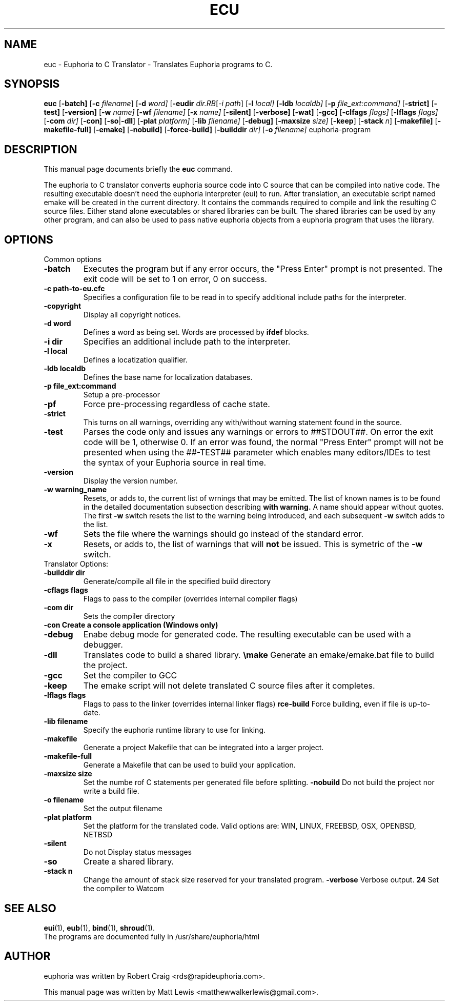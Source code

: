 .\"                                      Hey, EMACS: -*- nroff -*-
.\" First parameter, NAME, should be all caps
.\" Second parameter, SECTION, should be 1-8, maybe w/ subsection
.\" other parameters are allowed: see man(7), man(1)
.TH ECU 1 "January 6, 2008"
.\" Please adjust this date whenever revising the manpage.
.\"
.\" Some roff macros, for reference:
.\" .nh        disable hyphenation
.\" .hy        enable hyphenation
.\" .ad l      left justify
.\" .ad b      justify to both left and right margins
.\" .nf        disable filling
.\" .fi        enable filling
.\" .br        insert line break
.\" .sp <n>    insert n+1 empty lines
.\" for manpage-specific macros, see man(7)
.SH NAME
euc \- Euphoria to C Translator \- Translates Euphoria programs to C.
.SH SYNOPSIS
.B euc
.RB [\| \-batch]
.RB [\| \-c
.IR filename ]
.RB [\| \-d 
.IR word]
.RB [\| \-eudir
.IR dir\
.RB [\| \-i
.IR path ]
.RB [\| \-l
.IR local]
.RB [\| \-ldb 
.IR localdb]
.RB [\| \-p
.IR file_ext:command]
.RB [\| \-strict]
.RB [\| \-test]
.RB [\| \-version]
.RB [\| \-w
.IR name]
.RB [\| \-wf
.IR filename]
.RB [\| \-x
.IR name]
.RB [\| \-silent]
.RB [\| \-verbose]
.RB [\| \-wat]
.RB [\| \-gcc]
.RB [\| \-clfags
.IR flags]
.RB [\| \-lflags
.IR flags]
.RB [\| \-com
.IR dir]
.RB [\| \-con]
.RB [\| \-so \||\| \-dll \|]
.RB [\| \-plat
.IR platform]
.RB [\| \-lib
.IR filename]
.RB [\| \-debug]
.RB [\| \-maxsize
.IR size]
.RB [\| \-keep ]
.RB [\| \-stack
.IR n ]
.RB [\| \-makefile]
.RB [\| \-makefile-full]
.RB [\| \-emake]
.RB [\| \-nobuild]
.RB [\| \-force-build]
.RB [\| \-builddir
.IR dir]
.RB [\| \-o
.IR filename]
.RB euphoria-program
.br
.SH DESCRIPTION
This manual page documents briefly the
.B euc
command.
.PP
.\" TeX users may be more comfortable with the \fB<whatever>\fP and
.\" \fI<whatever>\fP escape sequences to invode bold face and italics, 
.\" respectively.
The euphoria to C translator converts euphoria source code into C source
that can be compiled into native code.  The resulting executable doesn't
need the euphoria interpreter (eui) to run.  After translation, an executable
script named emake will be created in the current directory.  It contains
the commands required to compile and link the resulting C source files.  
Either stand alone executables or shared libraries can be built.  The 
shared libraries can be used by any other program, and can also be used
to pass native euphoria objects from a euphoria program that uses the
library.
.SH OPTIONS
Common options
.TP
.B \-batch
Executes the program but if any error occurs, the "Press Enter" prompt is
not presented. The exit code will be set to 1 on error, 0 on success.
.TP
.B \-c path-to-eu.cfc
Specifies a configuration file to be read in to specify additional
include paths for the interpreter.
.TP
.B \-copyright
Display all copyright notices.
.TP
.B -d word
Defines a word as being set. Words are processed by 
.B ifdef
blocks.
.TP
.B \-i dir
Specifies an additional include path to the interpreter.
.TP
.B \-l local
Defines a locatization qualifier.
.TP
.B \-ldb localdb
Defines the base name for localization databases.
.TP
.B \-p file_ext:command
Setup a pre-processor
.TP
.B \-pf
Force pre-processing regardless of cache state.
.TP
.B \-strict
This turns on all warnings, overriding any with/without warning statement
found in the source.
.TP
.B \-test
Parses the code only and issues any warnings or errors to ##STDOUT##. On
error the exit code will be 1, otherwise 0. If an error was found, the 
normal "Press Enter" prompt will not be presented when using the ##-TEST##
parameter which enables many editors/IDEs to test the syntax of your
Euphoria source in real time.
.TP
.B \-version
Display the version number.
.TP
.B \-w warning_name
Resets, or adds to, the current list of wrnings that may be emitted. The list of known 
names is to be found in the detailed documentation subsection describing 
.B with\ warning. 
A name should appear without quotes. The first 
.B -w
switch resets the list to the  warning being introduced, and each subsequent 
.B \-w
switch adds to the list.
.TP
.B \-wf
Sets the file where the warnings should go instead of the standard error.
.TP
.B \-x
Resets, or adds to, the list of warnings that will 
.B not 
be issued. This is symetric of the 
.B \-w
switch.

.TP
Translator Options:
.TP
.B \-builddir dir
Generate/compile all file in the specified build directory
.TP
.B \-cflags flags
Flags to pass to the compiler (overrides internal compiler flags)
.TP
.B \-com dir
Sets the compiler directory
.TP
.B \-con Create a console application (Windows only)
.TP
.B \-debug
Enabe debug mode for generated code.  The resulting executable can be used with a debugger.
.TP
.B \-dll
Translates code to build a shared library.
.Tp
.B \emake
Generate an emake/emake.bat file to build the project.
.TP
.B \-gcc
Set the compiler to GCC
.TP
.B \-keep
The emake script will not delete translated C source files
after it completes.
.TP
.B \-lflags flags
Flags to pass to the linker (overrides internal linker flags)
.Tp
.B \force-build
Force building, even if file is up-to-date.
.TP
.B \-lib filename
Specify the euphoria runtime library to use for linking.
.TP
.B \-makefile
Generate a project Makefile that can be integrated into a larger project.
.TP
.B \-makefile-full
Generate a Makefile that can be used to build your application.
.TP
.B \-maxsize size
Set the numbe rof C statements per generated file before splitting.
.Tp
.B \-nobuild
Do not build the project nor write a build file.
.TP
.B \-o filename
Set the output filename
.TP
.B \-plat platform
Set the platform for the translated code.  Valid options are: WIN, LINUX, FREEBSD, OSX, OPENBSD, NETBSD
.TP
.B \-silent 
Do not Display status messages
.TP
.B \-so
Create a shared library.
.TP
.B \-stack n
Change the amount of stack size reserved for your translated program.
.B \-verbose
Verbose output.
.B \wat
Set the compiler to Watcom

.SH SEE ALSO
.BR eui (1),
.BR eub (1),
.BR bind (1),
.BR shroud (1).
.br
The programs are documented fully
in /usr/share/euphoria/html
.SH AUTHOR
euphoria was written by Robert Craig <rds@rapideuphoria.com>.
.PP
This manual page was written by Matt Lewis <matthewwalkerlewis@gmail.com>.
